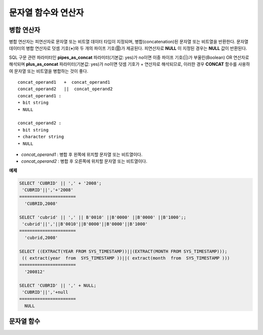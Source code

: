 ********************
문자열 함수와 연산자
********************

병합 연산자
===========

병합 연산자는 피연산자로 문자열 또는 비트열 데이터 타입이 지정되며, 병합(concatenation)된 문자열 또는 비트열을 반환한다. 문자열 데이터의 병합 연산자로 덧셈 기호(**+**)와 두 개의 파이프 기호(**||**)가 제공된다. 피연산자로 **NULL** 이 지정된 경우는 **NULL** 값이 반환된다.

SQL 구문 관련 파라미터인 **pipes_as_concat** 파라미터(기본값: yes)가 no이면 이중 파이프 기호(||)가 부울린(Boolean) OR 연산자로 해석되며 **plus_as_concat** 파라미터(기본값: yes)가 no이면 덧셈 기호가 + 연산자로 해석되므로, 이러한 경우 **CONCAT** 함수를 사용하여 문자열 또는 비트열을 병합하는 것이 좋다. ::

    concat_operand1   +  concat_operand1
    concat_operand2   ||  concat_operand2
    concat_operand1 :
    • bit string
    • NULL
     
    concat_operand2 :
    • bit string
    • character string
    • NULL

*   *concat_operand1* : 병합 후 왼쪽에 위치할 문자열 또는 비트열이다.
*   *concat_operand2* : 병합 후 오른쪽에 위치할 문자열 또는 비트열이다.

**예제**

.. code-block:: sql

    SELECT 'CUBRID' || ',' + '2008';
     'CUBRID'||','+'2008'
    ======================
      'CUBRID,2008'
     
    SELECT 'cubrid' || ',' || B'0010' ||B'0000' ||B'0000' ||B'1000';;
     'cubrid'||','||B'0010'||B'0000'||B'0000'||B'1000'
    ======================
      'cubrid,2008'
     
    SELECT ((EXTRACT(YEAR FROM SYS_TIMESTAMP))||(EXTRACT(MONTH FROM SYS_TIMESTAMP)));
     (( extract(year  from  SYS_TIMESTAMP ))||( extract(month  from  SYS_TIMESTAMP )))
    ======================
      '200812'
     
    SELECT 'CUBRID' || ',' + NULL;
     'CUBRID'||','+null
    ======================
      NULL

문자열 함수
===========  

.. function:: ASCII (str)

    **ASCII** 함수는 인자로 지정된 문자열의 가장 좌측 문자에 대한 ASCII 코드 값을 숫자로 반환한다. 입력 문자열이 **NULL** 이면 **NULL** 을 반환한다. **ASCII** 함수는 1바이트 문자에 대해 동작한다. 숫자가 입력되면 문자열로 변환한 후 가장 왼쪽 문자의 ASCII 코드 값을 반환한다.

    :param str: 입력 문자열
    :rtype: STRING

    .. code-block:: sql

        SELECT ASCII('5');
        53
        SELECT ASCII('ab');
        97
    
.. function:: BIN (n)

    **BIN** 함수는 **BIGINT** 타입의 숫자를 이진 문자열로 표현한다. 입력 인자가 **NULL** 이면 **NULL** 을 반환한다.

    :param n: **BIGINT** 타입의 숫자
    :rtype: STRING

    .. code-block:: sql
   
        SELECT BIN(12);
        '1100'

.. function:: BIT_LENGTH (string)

    **BIT_LENGTH** 함수는 문자열 또는 비트열의 길이(bit)를 정수값으로 반환한다. 단, 문자열의 경우 데이터 입력 환경의 문자셋(character set)에 따라 한 문자가 차지하는 바이트 수가 다르므로, **BIT_LENGTH** 함수의 리턴 값 역시 문자셋에 따라 다를 수 있다(예: UTF-8 한글: 한 글자에 3*8비트). CUBRID가 지원하는 문자셋에 관한 상세한 설명은 :ref:`char-data-type` 을 참고한다.

    :param string: 비트 단위로 길이를 구할 문자열 또는 비트열을 지정한다. **NULL** 이 지정된 경우는 **NULL** 값이 반환된다. 
    :rtype: INT

    .. code-block:: sql
    
        SELECT BIT_LENGTH('');
           bit_length('')
        =================
                        0
         
        SELECT BIT_LENGTH('CUBRID');
           bit_length('CUBRID')
        =======================
                             48
         
        -- UTF-8 Korean character
        SELECT BIT_LENGTH('큐브리드');
             bit_length('큐브리드')
        =========================
                               96
         
        SELECT BIT_LENGTH(B'010101010');
           bit_length(B'010101010')
        ===========================
                                  9
         
        CREATE TABLE bit_length_tbl (char_1 CHAR, char_2 CHAR(5), varchar_1 VARCHAR, bit_var_1 BIT VARYING);
        INSERT INTO bit_length_tbl VALUES('', '', '', B''); --Length of empty string
        INSERT INTO bit_length_tbl VALUES('a', 'a', 'a', B'010101010'); --English character
        INSERT INTO bit_length_tbl VALUES(NULL, '큐', '큐', B'010101010'); --UTF-8 Korean character and NULL
        INSERT INTO bit_length_tbl VALUES(' ', ' 큐', ' 큐', B'010101010'); --UTF-8 Korean character and space
         
        SELECT BIT_LENGTH(char_1), BIT_LENGTH(char_2), BIT_LENGTH(varchar_1), BIT_LENGTH(bit_var_1) FROM bit_length_tbl;
         
        bit_length(char_1)  bit_length(char_2)      bit_length(varchar_1)   bit_length(bit_var_1)
        ================================================================================
        8                   40                       0                       0
        8                   40                       8                       9
        NULL                56                      24                       9
        8                   40                      32                       9

.. function:: CHAR_LENGTH (string)
.. function:: CHARACTER_LENGTH (string)
.. function:: LENGTHB (string)
.. function:: LENGTH (string)

    문자의 개수를 정수 값으로 반환한다. CUBRID가 지원하는 문자셋에 관한 상세한 설명은 :doc:`/admin/i18n` 을 참고한다.
    **CHAR_LENGTH**, **CHARACTER_LENGTH**, **LENGTHB**, **LENGTH** 함수는 동일하다.

    :param string: 문자 개수 단위로 길이를 구할 문자열을 지정한다. **NULL** 이 지정된 경우는 **NULL** 값이 반환된다.
    :rtype: INT


    .. note::

        * CUBRID 9.0 미만 버전에서 멀티바이트 문자열의 경우 문자열의 바이트 수를 반환한다. 즉, 문자셋에 따라 문자 한 개당 길이가 2바이트 또는 3바이트로 계산된다.
        * 문자열 내에 포함된 공백 문자(space)의 길이는 1바이트이다.
        * 공백 문자를 표현하기 위한 빈 따옴표('')의 길이는 0이다. 단, **CHAR** (*n*) 타입에서는 공백 문자의 길이가 *n* 이고, *n* 이 생략되는 경우 1로 처리되므로 주의한다.

    .. code-block:: sql
    
        --character set is UTF-8 for Korean characters
        SELECT LENGTH('');
        char length('')
        ==================
                         0
         
        SELECT LENGTH('CUBRID');
        char length('CUBRID')
        ==================
                         6
         
        SELECT LENGTH('큐브리드');
        char length('큐브리드')
        ==================
                         4
         
        CREATE TABLE length_tbl (char_1 CHAR, char_2 CHAR(5), varchar_1 VARCHAR, varchar_2 VARCHAR);
        INSERT INTO length_tbl VALUES('', '', '', ''); --Length of empty string
        INSERT INTO length_tbl VALUES('a', 'a', 'a', 'a'); --English character
        INSERT INTO length_tbl VALUES(NULL, '큐', '큐', '큐'); --Korean character and NULL
        INSERT INTO length_tbl VALUES(' ', ' 큐', ' 큐', ' 큐'); --Korean character and space
         
        SELECT LENGTH(char_1), LENGTH(char_2), LENGTH(varchar_1), LENGTH(varchar_2) FROM length_tbl;
         
        char_length(char_1) char_length(char_2) char_length(varchar_1) char_length(varchar_2)
        ================================================================================
         
        1                     5                        0             0
        1                     5                        1             1
        NULL                  5                        1             1
        1                     5                        2             2

.. function:: CHR (number_operand [USING charset_name])

    **CHR** 함수는 인자로 지정된 연산식의 리턴 값에 대응하는 문자를 반환하는 함수이다. 문자 코드 범위를 초과하면 '0'을 반환한다.

    :param number_operand: 수치값을 반환하는 임의의 연산식을 지정한다. 
    :param charset_name: 문자셋 이름. 지원하는 문자셋은 utf8과 iso88591이다.
    :rtype: STRING

    .. code-block:: sql

        SELECT CHR(68) || CHR(68-2);
           chr(68)|| chr(68-2)
        ======================
          'DB'
                
        SELECT CHR(14909886 USING utf8); 
        // Below query's result is the same as above.
        SET NAMES utf8; 
        SELECT CHR(14909886); 
           chr(14909886 using utf8) 
        ====================== 
          'ま' 

.. function:: CONCAT (string1, string2 [,string3 [, ... [, stringN]...]])

    **CONCAT** 함수는 두 개 이상의 인자가 지정되며, 모든 인자 값을 연결한 문자열을 결과로 반환한다. 지정 가능한 인자의 개수는 제한이 없으며, 문자열 타입이 아닌 인자가 지정되는 경우 자동으로 타입 변환이 수행된다. 인자 중에 **NULL** 이 포함되면 결과로 **NULL** 을 반환한다.

    인자로 지정된 문자열 사이에 구분자(separator)를 삽입하여 연결하려면, :func:`CONCAT_WS` 함수를 사용한다.

    :param strings: 연결할 문자열들
    :rtype: STRING

    .. code-block:: sql

        SELECT CONCAT('CUBRID', '2008' , 'R3.0');
           concat('CUBRID', '2008', 'R3.0')
        ======================
        'CUBRID2008R3.0'
         
        --it returns null when null is specified for one of parameters
        SELECT CONCAT('CUBRID', '2008' , 'R3.0', NULL);
           concat('CUBRID', '2008', 'R3.0', null)
        ======================
          NULL
         
         
        --it converts number types and then returns concatenated strings
        SELECT CONCAT(2008, 3.0);
           concat(2008, 3.0)
        ======================
          '20083.0'
          
.. function:: CONCAT_WS (string1, string2 [,string3 [, ... [, stringN]...]])

    **CONCAT_WS** 함수는 두 개 이상의 인자가 지정되며, 첫 번째 인자 값을 구분자로 이용하여 나머지 인자 값을 연결한 문자열을 결과로 반환한다. 지정 가능한 인자의 개수에는 제한이 없으며, 문자열 타입이 아닌 인자가 지정되는 경우 자동으로 타입 변환이 수행된다. 만약, 구분자로 **NULL** 이 지정되면 **NULL** 을 반환하고, 구분자 다음에 위치하는 나머지 인자에 **NULL** 이 지정되면 이를 무시하고 문자열을 반환한다.

    :param strings: 연결할 문자열들
    :rtype: STRING

    .. code-block:: sql

        SELECT CONCAT_WS(' ', 'CUBRID', '2008' , 'R3.0');
        concat_ws(' ', 'CUBRID', '2008', 'R3.0')
        ======================
          'CUBRID 2008 R3.0'
         
        --it returns strings even if null is specified for one of parameters
        SELECT CONCAT_WS(' ', 'CUBRID', '2008', NULL, 'R3.0');
        concat_ws(' ', 'CUBRID', '2008', null, 'R3.0')
        ======================
          'CUBRID 2008 R3.0'
         
        --it converts number types and then returns concatenated strings with separator
        SELECT CONCAT_WS(' ',2008, 3.0);
        concat_ws(' ', 2008, 3.0)
        ======================
          '2008 3.0'

.. function:: ELT (N, string1, string2, ... )

    **ELT** 함수는 *N* 이 1이면 *string1* 을 반환하고, *N* 이 2이면 *string2* 를 반환한다. 리턴 값은 **VARCHAR** 타입이다. 조건식은 필요에 따라 늘릴 수 있다.

    문자열의 최대 바이트 길이는 33,554,432이며 이를 초과하면 **NULL** 을 반환한다.
    
    *N* 이 0 또는 음수이면 빈 문자열을 반환한다. *N* 이 입력 문자열의 개수보다 크면 범위를 벗어나므로 **NULL** 을 반환한다. *N* 이 정수로 변환할 수 없는 타입이면 에러를 반환한다.

    :param N: 
    :param strings: 
    :rtype: STRING

    .. code-block:: sql

        SELECT ELT(3,'string1','string2','string3');
          elt(3, 'string1', 'string2', 'string3')
        ======================
          'string3'
         
        SELECT ELT('3','1/1/1','23:00:00','2001-03-04');
          elt('3', '1/1/1', '23:00:00', '2001-03-04')
        ======================
          '2001-03-04'
         
        SELECT ELT(-1, 'string1','string2','string3');
          elt(-1, 'string1','string2','string3')
        ======================
          NULL
         
        SELECT ELT(4,'string1','string2','string3');
          elt(4, 'string1', 'string2', 'string3')
        ======================
          NULL
         
        SELECT ELT(3.2,'string1','string2','string3');
          elt(3.2, 'string1', 'string2', 'string3')
        ======================
          'string3'
         
        SELECT ELT('a','string1','string2','string3');
         
        ERROR: Cannot coerce value of domain "character" to domain "bigint".

.. function:: FIELD ( search_string, string1 [,string2 [, ... [, stringN]...]])

    **FIELD** 함수는 *string1* , *string2* 등의 인자 중 *search_string* 과 동일한 인자의 위치 인덱스 값(포지션)을 반환한다. *search_string* 과 동일한 인자가 없으면 0을 반환한다. *search_string* 이 **NULL** 이면 다른 인자와 비교 연산을 수행할 수 없으므로 0을 반환한다.

    **FIELD** 함수에서 지정된 모든 인자가 문자열 타입이면 문자열 비교 연산을 수행하고, 모두 수치 타입이면 수치 비교 연산을 수행한다. 어느 한 인자의 타입이 나머지와 다른 경우, 모든 인자를 첫 번째 인자의 타입으로 변환하여 비교 연산을 수행한다. 각 인자와의 비교 연산 도중 타입 변환에 실패하면 비교 연산의 결과를 **FALSE** 로 간주하고, 나머지 연산을 계속 진행한다.

    :param strings: 
    :rtype: INT

    .. code-block:: sql

        SELECT FIELD('abc', 'a', 'ab', 'abc', 'abcd', 'abcde');
           field('abc', 'a', 'ab', 'abc', 'abcd', 'abcde')
        ==================================================
                                                         3
         
        --it returns 0 when no same string is found in the list
        SELECT FIELD('abc', 'a', 'ab', NULL);
           field('abc', 'a', 'ab', null)
        ================================
                                       0
         
        --it returns 0 when null is specified in the first parameter
        SELECT FIELD(NULL, 'a', 'ab', NULL);
           field(null, 'a', 'ab', null)
        ===============================
                                      0
         
        SELECT FIELD('123', 1, 12, 123.0, 1234, 12345);
           field('123', 1, 12, 123.0, 1234, 12345)
        ==========================================
                                                 0
         
        SELECT FIELD(123, 1, 12, '123.0', 1234, 12345);
           field(123, 1, 12, '123.0', 1234, 12345)
        ==============================================
                                                     3

.. function:: FIND_IN_SET (str, strlist)

    **FIND_IN_SET** 함수는 여러 개의 문자열을 쉼표(,)로 연결하여 구성한 문자열 리스트 *strlist* 에서 특정 문자열 *str* 이 존재하면 *str* 의 위치를 반환한다. *strlist* 에 *str* 이 존재하지 않거나 *strlist* 가 빈 문자열이면 0을 반환한다. 둘 중 하나의 인자가 **NULL** 이면 **NULL** 을 반환한다. *str* 이 쉼표를 포함하면 제대로 동작하지 않는다.

    :param str: 검색 대상 문자열
    :param strlist: 쉼표로 구분한 문자열의 집합
    :rtype: INT

    .. code-block:: sql
    
        SELECT FIND_IN_SET('b','a,b,c,d');
        2

.. function:: INSERT ( str, pos, len, string )

    **INSERT** 함수는 입력 문자열의 특정 위치부터 정해진 길이만큼 부분 문자열을 삽입한다. 리턴 값은 **VARCHAR** 타입이다. 문자열의 최대 길이는 33,554,432이며 이를 초과하면 **NULL** 을 반환한다.

    :param str: 입력 문자열
    :param pos: *str* 의 위치. 1부터 시작한다. *pos* 가 1보다 작거나 *string* 의 길이+1보다 크면, *string* 을 삽입하지 않고 *str* 을 리턴한다.
    :param len: *str* 의 *pos* 에 삽입할 *string* 의 길이. *len* 이 부분 문자열의 길이를 초과하면, *str* 의 *pos* 에서 *string* 만큼 삽입한다. *len* 이 음수이면 *str* 이 문자열의 끝이된다.
    :param string: *str* 에 삽입할 부분 문자열
    :rtype: STRING
    
    .. code-block:: sql

        SELECT INSERT('cubrid',2,2,'dbsql');
          insert('cubrid', 2, 2, 'dbsql')
        ======================
          'cdbsqlrid'
         
        SELECT INSERT('cubrid',0,3,'db');
          insert('cubrid', 0, 3, 'db')
        ======================
          'cubrid'
         
        SELECT INSERT('cubrid',-3,3,'db');
          insert('cubrid', -3, 3, 'db')
        ======================
          'cubrid'
         
        SELECT INSERT('cubrid',3,100,'db');
          insert('cubrid', 3, 100, 'db')
        ======================
          'cudb'
         
        SELECT INSERT('cubrid',7,100,'db');
          insert('cubrid', 7, 100, 'db')
        ======================
          'cubriddb'
         
        SELECT INSERT('cubrid',3,-1,'db');
          insert('cubrid', 3, -1, 'db')
        ======================
          'cudb'

.. function:: INSTR ( string , substring [, position] )

    **INSTR** 함수는 **POSITION** 함수와 유사하게 문자열 *string* 내에서 문자열 *substring* 의 위치를 반환한다. 단, **INSTR** 함수는 *substring* 의 검색을 시작할 위치를 지정할 수 있으므로 중복된 *substring* 을 검색할 수 있다.

    :param string: 입력 문자열을 지정한다.
    :param substring: 위치를 반환할 문자열을 지정한다.
    :param position: 선택 사항으로 탐색을 시작할 *string* 의 위치를 나타내며, 문자 개수 단위로 지정된다. 이 인자가 생략되면 기본값인 **1** 이 적용된다. *string* 의 첫 번째 위치는 1로 지정된다. 값이 음수이면 *string* 의 끝에서부터 지정된 값만큼 떨어진 위치에서 역방향으로 *string* 을 탐색한다.
    :rtype: INT
    
    .. note::
    
        CUBRID 9.0 미만 버전에서는 문자 단위가 아닌 바이트 단위로 위치를 반환한다는 점을 주의한다. CUBRID 9.0 미만 버전에서 멀티바이트 문자셋이면 한 문자를 표현하는 바이트 수가 다르므로 반환되는 결과 값이 다를 수 있다.

    .. code-block:: sql

        --character set is UTF-8 for Korean characters
        --it returns position of the first 'b'
        SELECT INSTR ('12345abcdeabcde','b');
           instr('12345abcdeabcde', 'b', 1)
        ===================================
                                          7
         
        -- it returns position of the first '나' on UTF-8 Korean charset
        SELECT INSTR ('12345가나다라마가나다라마', '나' );
           instr('12345가나다라마가나다라마', '나', 1)
        =================================
                                        7
         
        -- it returns position of the second '나' on UTF-8 Korean charset
        SELECT INSTR ('12345가나다라마가나다라마', '나', 11 );
           instr('12345가나다라마가나다라마', '나', 11)
        =================================
                                       12
         
        --it returns position of the 'b' searching from the 8th position
        SELECT INSTR ('12345abcdeabcde','b', 8);
           instr('12345abcdeabcde', 'b', 8)
        ===================================
                                         12
         
        --it returns position of the 'b' searching backwardly from the end
        SELECT INSTR ('12345abcdeabcde','b', -1);
           instr('12345abcdeabcde', 'b', -1)
        ====================================
                                          12
         
        --it returns position of the 'b' searching backwardly from a specified position
        SELECT INSTR ('12345abcdeabcde','b', -8);
           instr('12345abcdeabcde', 'b', -8)
        ====================================
                                           7

.. function:: LCASE (string)
.. function:: LOWER (string)

    **LCASE** 함수와 **LOWER** 함수는 동일하며, 문자열에 포함된 대문자를 소문자로 변환한다. 단, CUBRID가 지원하지 않는 문자셋에서는 정상 동작하지 않을 수 있으므로 주의한다. CUBRID가 지원하는 문자셋에 관한 상세한 설명은 :ref:`char-data-type` 을 참고한다.

    :param string: 소문자로 변환할 문자열을 지정한다. 값이 **NULL** 이면 결과는 **NULL** 이 반환된다.
    :rtype: STRING

    .. code-block:: sql

        SELECT LOWER('');
          lower('')
        ======================
          ''
         
        SELECT LOWER(NULL);
          lower(null)
        ======================
          NULL
         
        SELECT LOWER('Cubrid');
          lower('Cubrid')
        ======================
          'cubrid'
  
.. function:: LEFT ( string , length )

    **LEFT** 함수는 *string* 의 가장 왼쪽에서부터 *length* 개의 문자를 반환한다. 어느 하나의 인자가 **NULL** 인 경우 **NULL** 이 반환되고, *string* 길이보다 큰 값이나 음수가 *length* 로 지정되면 문자열 전체를 반환한다. 문자열의 가장 오른쪽에서부터 *length* 길이의 문자열을 추출하려면 :func:`RIGHT` 를 사용한다.

    :param string: 
    :param length: 
    :rtype: STRING

    .. code-block:: sql

        SELECT LEFT('CUBRID', 3);
         left('CUBRID', 3)
        ======================
          'CUB'
         
        SELECT LEFT('CUBRID', 10);
          left('CUBRID', 10)
        ======================
          'CUBRID'
  
.. function:: LOCATE ( substring, string [, position] )

    **LOCATE** 함수는 문자열 *string* 내에서 문자열 *substring* 의 위치 인덱스 값을 반환한다. 세 번째 인자 *position* 은 생략할 수 있으며, 이 인자가 지정되면 해당 위치에서부터 *substring* 을 검색하여 처음 검색한 위치 인덱스 값을 반환한다. *substring* 이 *string* 내에서 검색되지 않으면 0을 반환한다. **LOCATE** 함수는 :func:`POSITION` 와 유사하게 동작하지만, 비트열에 대해서는 **LOCATE** 함수를 적용할 수 없다.

    :param substring: 
    :param string: 
    :param position: 
    :rtype: INT
    
    .. code-block:: sql

        --it returns 1 when substring is empty space
        SELECT LOCATE ('', '12345abcdeabcde');
         locate('', '12345abcdeabcde')
        ===============================
                                      1
         
        --it returns position of the first 'abc'
        SELECT LOCATE ('abc', '12345abcdeabcde');
         locate('abc', '12345abcdeabcde')
        ================================
                                       6
         
        --it returns position of the second 'abc'
        SELECT LOCATE ('abc', '12345abcdeabcde', 8);
         locate('abc', '12345abcdeabcde', 8)
        ======================================
                                            11
         
        --it returns 0 when no substring found in the string
        SELECT LOCATE ('ABC', '12345abcdeabcde');
         locate('ABC', '12345abcdeabcde')
        =================================
                                        0

.. function:: LPAD ( char1, n, [, char2 ] )

    **LPAD** 함수는 문자열이 일정 길이가 될 때까지 왼쪽에 특정 문자를 덧붙인다.

    :param char1: 덧붙이는 대상 문자열을 지정한다. *char1* 의 길이보다 작은 *n* 이 지정되면, 패딩을 수행하지 않고 *char1* 을 길이 *n* 으로 잘라내어 반환한다. 값이 **NULL** 이면 결과는 **NULL** 이 반환된다.
    :param n: *char1* 의 전체 문자 개수를 지정한다. 값이 **NULL** 이면 결과는 **NULL** 이 반환된다.
    :param char2:  *char1* 의 길이가 *n* 이 될 때까지 왼쪽에 덧붙일 문자열을 지정한다. 이를 지정하지 않으면 공백 문자(' ')가 *char2* 의 기본값으로 사용된다. 값이 **NULL** 이면 결과는 **NULL** 이 반환된다.
    :rtype: STRING
    
    .. note::
    
        CUBRID 9.0 미만 버전에서 멀티바이트 문자셋이면 한 문자를 2바이트 또는 3바이트로 처리하는데, n 값에 의해 한 문자를 표현하는 첫 번째 바이트까지 char1을 잘라내는 경우, 마지막 문자를 정상적으로 표현할 수 없으므로 마지막 바이트를 제거하고 왼쪽에 공백 문자 하나(1바이트)를 덧붙인다. 값이 **NULL** 이면 결과는 **NULL** 이 반환된다.

    .. code-block:: sql

        --character set is UTF-8 for Korean characters
         
        --it returns only 3 characters if not enough length is specified
        SELECT LPAD ('CUBRID', 3, '?');
          lpad('CUBRID', 3, '?')
        ======================
          'CUB'
         
        SELECT LPAD ('큐브리드', 3, '?');
         lpad('큐브리드', 3, '?')
        ======================
          '큐브리'
         
        --padding spaces on the left till char_length is 10
        SELECT LPAD ('CUBRID', 10);
         lpad('CUBRID', 10)
        ======================
          '    CUBRID'
         
        --padding specific characters on the left till char_length is 10
        SELECT LPAD ('CUBRID', 10, '?');
         lpad('CUBRID', 10, '?')
        ======================
          '????CUBRID'
         
        --padding specific characters on the left till char_length is 10
        SELECT LPAD ('큐브리드', 10, '?');
         lpad('큐브리드', 10, '?')
        ======================
          '??????큐브리드'
         
        --padding 4 characters on the left
        SELECT LPAD ('큐브리드', LENGTH('큐브리드')+4, '?');
         lpad('큐브리드',  char_length('큐브리드')+4, '?')
        ======================
          '????큐브리드'

.. function:: LTRIM ( string [, trim_string])

    **LTRIM** 함수는 문자열의 왼쪽(앞 부분)에 위치한 특정 문자를 제거한다.

    :param string: 트리밍할 문자열 또는 문자열 타입의 칼럼을 입력하며, 이 값이 **NULL** 이면 결과는 **NULL** 이 반환된다.
    :param trim_string: *string* 의 왼쪽에서 제거하고자 하는 특정 문자열을 지정할 수 있으며, 이를 지정하지 않으면 공백 문자(' ')가 자동으로 지정되어 대상 문자열의 왼쪽에 위치한 공백이 제거된다.
    :rtype: STRING

    .. code-block:: sql

        --trimming spaces on the left
        SELECT LTRIM ('     Olympic     ');
          ltrim('     Olympic     ')
        ======================
          'Olympic     '
         
        --If NULL is specified, it returns NULL
        SELECT LTRIM ('iiiiiOlympiciiiii', NULL);
          ltrim('iiiiiOlympiciiiii', null)
        ======================
          NULL
         
        -- trimming specific strings on the left
        SELECT LTRIM ('iiiiiOlympiciiiii', 'i');
          ltrim('iiiiiOlympiciiiii', 'i')
        ======================
          'Olympiciiiii'
  
.. function:: MID ( string, position, substring_length )

    **MID** 함수는 문자열 *string* 내의 *position* 위치로부터 *substring_length* 길이의 문자열을 추출하여 반환한다. 만약, *position* 값으로 음수가 지정되면, 문자열의 끝에서부터 역방향으로 위치를 산정한다. *substring_length* 는 생략할 수 없으며, 음수가 지정되는 경우 이를 0으로 간주하여 공백 문자열을 반환한다.

    **MID** 함수는 :func:`SUBSTR` 와 유사하게 동작하나, 비트열에 대해서는 적용할 수 없고, *substring_length* 인자를 생략할 수 없으며, *substring_length* 에 음수가 지정되면 공백 문자열을 반환한다는 차이점이 있다.

    :param string: 입력 문자열을 지정한다. 입력 값이 **NULL** 이면 결과로 **NULL** 이 반환된다.
    :param position: 문자열을 추출할 시작 위치를 지정한다. 첫 번째 문자의 위치는 1이며, 0으로 지정되더라도 1로 간주된다. 입력 값이 **NULL** 이면 결과로 **NULL** 이 반환된다.
    :param substring_length: 추출할 문자열의 길이를 지정한다. 0 또는 음수가 지정되는 경우 공백 문자열이 반환되고, 입력 값이 **NULL** 이면 결과로 **NULL** 이 반환된다.
    :rtype: STRING

    .. code-block:: sql
    
        CREATE TABLE mid_tbl(a VARCHAR);
        INSERT INTO mid_tbl VALUES('12345abcdeabcde');
         
        --it returns empty string when substring_length is 0
        SELECT MID(a, 6, 0), SUBSTR(a, 6, 0), SUBSTRING(a, 6, 0) FROM mid_tbl;
          mid(a, 6, 0)          substr(a, 6, 0)       substring(a from 6 for 0)
        ==================================================================
          ''                    ''                    ''
         
        --it returns 4-length substrings counting from the 6th position
        SELECT MID(a, 6, 4), SUBSTR(a, 6, 4), SUBSTRING(a, 6, 4) FROM mid_tbl;
          mid(a, 6, 4)          substr(a, 6, 4)       substring(a from 6 for 4)
        ==================================================================
          'abcd'                'abcd'                'abcd'
         
        --it returns a empty string when substring_length < 0
        SELECT MID(a, 6, -4), SUBSTR(a, 6, -4), SUBSTRING(a, 6, -4) FROM mid_tbl;
          mid(a, 6, -4)         substr(a, 6, -4)      substring(a from 6 for -4)
        ==================================================================
          ''                    NULL                  'abcdeabcde'
         
        --it returns 4-length substrings at 6th position counting backward from the end
        SELECT MID(a, -6, 4), SUBSTR(a, -6, 4), SUBSTRING(a, -6, 4) FROM mid_tbl;
          mid(a, -6, 4)         substr(a, -6, 4)      substring(a from -6 for 4)
        ==================================================================
          'eabc'                'eabc'                '1234'

.. function:: OCTET_LENGTH ( string )

    **OCTET_LENGTH** 함수는 문자열 또는 비트열의 바이트(byte) 길이를 정수로 반환한다. 따라서, 비트열의 길이가 8비트인 경우에는 1(byte)을 반환하지만, 9비트인 경우에는 2(byte)를 반환한다.

    :param string: 바이트 단위로 길이를 구할 문자열 또는 비트열을 지정한다. **NULL** 이 지정된 경우는 **NULL** 값이 반환된다.
    :rtype: INT

    .. code-block:: sql

        --character set is UTF-8 for Korean characters
         
        SELECT OCTET_LENGTH('');
         octet_length('')
        ==================
                         0
         
        SELECT OCTET_LENGTH('CUBRID');
         octet_length('CUBRID')
        ==================
                         6
         
        SELECT OCTET_LENGTH('큐브리드');
         octet_length('큐브리드')
        ==================
                         12
         
        SELECT OCTET_LENGTH(B'010101010');
         octet_length(B'010101010')
        ==================
                         2
         
        CREATE TABLE octet_length_tbl (char_1 CHAR, char_2 CHAR(5), varchar_1 VARCHAR, bit_var_1 BIT VARYING);
        INSERT INTO octet_length_tbl VALUES('', '', '', B''); --Length of empty string
        INSERT INTO octet_length_tbl VALUES('a', 'a', 'a', B'010101010'); --English character
        INSERT INTO octet_length_tbl VALUES(NULL, '큐', '큐', B'010101010'); --Korean character and NULL
        INSERT INTO octet_length_tbl VALUES(' ', ' 큐', ' 큐', B'010101010'); --Korean character and space
         
        SELECT OCTET_LENGTH(char_1), OCTET_LENGTH(char_2), OCTET_LENGTH(varchar_1), OCTET_LENGTH(bit_var_1) FROM octet_length_tbl;
        octet_length(char_1) octet_length(char_2) octet_length(varchar_1) octet_length(bit_var_1)
        ================================================================================
        1                      5                         0                       0
        1                      5                         1                       2
        NULL                   7                         3                       2
        1                      7                         4                       2

.. function:: POSITION ( substring IN string )

    **POSITION** 함수는 문자열 *string* 내에서 문자열 *substring* 의 위치를 반환한다.

    이 함수의 인자로 문자열 또는 비트열을 반환하는 임의의 연산식을 지정할 수 있으며, 리턴 값은 0 이상의 정수이다. 문자열에 대해서는 문자 개수 단위로 위치 값을 반환하고, 비트열에 대해서는 비트 단위로 위치 값을 반환한다.

    **POSITION** 함수는 가끔 다른 함수와 연결되어서 사용된다. 예를 들어, 특정 문자열에서 일부 문자열을 추출하고 싶은 경우에 **POSITION** 함수의 결과를 **SUBSTRING** 함수의 입력으로 사용할 수 있다.

    .. note::
    
        CUBRID 9.0 미만 버전에서는 문자 단위가 아닌 바이트 단위로 위치를 반환한다는 점을 주의한다. 멀티바이트 문자셋에서는 한 문자를 표현하는 바이트 수가 다르므로 반환되는 결과 값이 다를 수 있다.

    :param substring: 위치를 반환할 문자열을 지정한다. 값이 공백 문자열이면 1이 반환된다. **NULL** 이면 **NULL** 이 반환된다.
    :rtype: INT

    .. code-block:: sql

        --character set is UTF-8 for Korean characters
         
        --it returns 1 when substring is empty space
        SELECT POSITION ('' IN '12345abcdeabcde');
          position('' in '12345abcdeabcde')
        ===============================
                                      1
         
        --it returns position of the first 'b'
        SELECT POSITION ('b' IN '12345abcdeabcde');
          position('b' in '12345abcdeabcde')
        ================================
                                       7
         
        -- it returns position of the first '나'
        SELECT POSITION ('나' IN '12345가나다라마가나다라마');
          position('나' in '12345가나다라마가나다라마')
        =================================
                                        7
         
        --it returns 0 when no substring found in the string
        SELECT POSITION ('f' IN '12345abcdeabcde');
          position('f' in '12345abcdeabcde')
        =================================
                                        0
         
        SELECT POSITION (B'1' IN B'000011110000');
          position(B'1' in B'000011110000')
        =================================
                                        5

.. function:: REPEAT( string, count )

    **REPEAT** 함수는 입력 문자열에 대해 반복 횟수만큼의 문자열을 반환한다. 리턴 값은 **VARCHAR** 타입이다. 문자열의 최대 길이는 33,554,432이며, 이를 초과하면 **NULL** 을 반환한다. 입력 인자 중 하나가 **NULL** 이면 **NULL** 을 반환한다.

    :param substring: 문자열
    :param count: 반복 횟수. 0 또는 음수를 입력하면 빈 문자열을 반환하고, 숫자가 아닌 다른 데이터 타입을 입력하면 에러를 반환한다.
    :rtype: STRING

    .. code-block:: sql
    
        SELECT REPEAT('cubrid',3);
           repeat('cubrid', 3)
        ======================
          'cubridcubridcubrid'
         
        SELECT REPEAT('cubrid',32000000);
           repeat('cubrid', 32000000)
        ======================
          NULL
         
        SELECT REPEAT('cubrid',-1);
           repeat('cubrid', -1)
        ======================
          ''
         
        SELECT REPEAT('cubrid','a');
        ERROR: Cannot coerce value of domain "character" to domain "integer".

.. function:: REPLACE ( string, search_string [, replacement_string ] )

    **REPLACE** 함수는 주어진 문자열 *string* 내에서 문자열 *search_string* 을 검색하여 이를 문자열 *replacement_string* 으로 대체한다. 이때, 대체할 문자열 *replacement_string* 이 생략되면 *string* 내에서 검색된 *search_string* 이 모두 제거된다. 만약, 인자에 **NULL** 이 지정되면, **NULL** 이 반환된다.

    :param string: 원본 문자열을 지정한다. 값이 **NULL** 이면 결과로 **NULL** 이 반환된다.
    :param search_string: 검색할 문자열을 지정한다. 값이 **NULL** 이면 결과로 **NULL** 이 반환된다.
    :param search_string: *search_string* 을 대체할 문자열을 지정한다. 값이 생략되면 *string* 에서 *search_string* 을 제거하여 반환한다. 값이 **NULL** 이면 결과로 **NULL** 이 반환된다.
    :rtype: STRING

    .. code-block:: sql
    
        --it returns NULL when an argument is specified with NULL value
        SELECT REPLACE('12345abcdeabcde','abcde',NULL);
        replace('12345abcdeabcde', 'abcde', null)
        ======================
          NULL
         
        --not only the first substring but all substrings into 'ABCDE' are replaced
        SELECT REPLACE('12345abcdeabcde','abcde','ABCDE');
        replace('12345abcdeabcde', 'abcde', 'ABCDE')
        ======================
          '12345ABCDEABCDE'
         
        --it removes all of substrings when replace_string is omitted
        SELECT REPLACE('12345abcdeabcde','abcde');
        replace('12345abcdeabcde', 'abcde')
        ======================
          '12345'

.. function:: REVERSE( string )

    **REVERSE** 함수는 문자열 *string* 을 역순으로 변환한 후 반환한다. 
    
    :param string: 입력 문자열을 지정한다. 입력 값이 공백 문자열이면 공백 문자열을 반환하고, **NULL** 이면 **NULL** 을 반환한다.
    :rtype: STRING

    .. code-block:: sql
    
        SELECT REVERSE('CUBRID');
         reverse('CUBRID')
        ======================
          'DIRBUC'

.. function:: RIGHT ( string , length )

    **RIGHT** 함수는 *string* 의 가장 오른쪽에서부터 *length* 개의 문자를 반환한다. 어느 하나의 인자가 **NULL** 인 경우 **NULL** 이 반환되고, *string* 길이보다 큰 값이나 음수가 *length* 로 지정되면 문자열 전체를 반환한다. 문자열의 가장 왼쪽에서부터 *length* 길이의 문자열을 추출하려면 :func:`LEFT` 를 사용한다.

    :param string: 
    :param length: 
    :rtype: STRING

    .. code-block:: sql
    
        SELECT RIGHT('CUBRID', 3);
         right('CUBRID', 3)
        ======================
          'RID'
         
        SELECT RIGHT ('CUBRID', 10);
         right('CUBRID', 10)
        ======================
          'CUBRID'

.. function:: RPAD( char1, n, [, char2 ] ) 

    **RPAD** 함수는 문자열이 일정 길이가 될 때까지 오른쪽에 특정 문자를 덧붙인다.

    :param char1: 덧붙이는 대상 문자열을 지정한다. *char1* 의 길이보다 작은 *n* 이 지정되면, 패딩을 수행하지 않고 *char1* 을 길이 *n* 으로 잘라내어 반환한다. 값이 **NULL** 이면 결과는 **NULL** 이 반환된다.
    :param n: *char1* 의 전체 길이를 지정한다. 값이 **NULL** 이면 결과는 **NULL** 이 반환된다.
    :param char2: *char1* 의 길이가 *n* 이 될 때까지 오른쪽에 덧붙일 문자열을 지정한다. 이를 지정하지 않으면 공백 문자(' ')가 *char2* 의 기본값으로 사용된다. 값이 **NULL** 이면 결과는 **NULL** 이 반환된다.
    :rtype: STRING

    .. note::
    
        CUBRID 9.0 미만 버전에서 멀티바이트 문자셋이면 한 문자를 2바이트 또는 3바이트로 처리하는데, n 값에 의해 한 문자를 표현하는 첫 번째 바이트까지 char1을 잘라내는 경우, 마지막 문자를 정상적으로 표현할 수 없으므로 마지막 바이트를 제거하고 오른쪽에 공백 문자 하나(1바이트)를 덧붙인다. 값이 **NULL** 이면 결과는 **NULL** 이 반환된다.

    .. code-block:: sql

        --character set is UTF-8 for Korean characters
         
        --it returns only 3 characters if not enough length is specified
        SELECT RPAD ('CUBRID', 3, '?');
         rpad('CUBRID', 3, '?')
        ======================
          'CUB'
         
        --on multi-byte charset, it returns the first character only with a right-padded space
        SELECT RPAD ('큐브리드', 3, '?');
         rpad('큐브리드', 3, '?')
        ======================
          '큐브리'
         
        --padding spaces on the right till char_length is 10
        SELECT RPAD ('CUBRID', 10);
         rpad('CUBRID', 10)
        ======================
          'CUBRID    '
         
        --padding specific characters on the right till char_length is 10
        SELECT RPAD ('CUBRID', 10, '?');
         rpad('CUBRID', 10, '?')
        ======================
          'CUBRID????'
         
        --padding specific characters on the right till char_length is 10
        SELECT RPAD ('큐브리드', 10, '?');
         rpad('큐브리드', 10, '?')
        ======================
          '큐브리드??????'
         
        --padding 4 characters on the right
        SELECT RPAD ('큐브리드', LENGTH('큐브리드')+4, '?');
         rpad('',  char_length('')+4, '?')
        ======================
          '큐브리드????'

.. function:: RTRIM ( string [, trim_string])

    **RTRIM** 함수는 문자열의 오른쪽(뒷 부분)에 위치한 특정 문자를 제거한다.

    :param string: 트리밍할 문자열 또는 문자열 타입의 칼럼을 입력하며, 이 값이 **NULL** 이면 결과는 **NULL** 이 반환된다.
    :param trim_string: *string* 의 오른쪽에서 제거하고자 하는 특정 문자열을 지정할 수 있으며, 이를 지정하지 않으면 공백 문자(' ')가 자동으로 지정되어 대상 문자열의 오른쪽에 위치한 공백이 제거된다.
    :rtype: STRING

    .. code-block:: sql
    
        SELECT RTRIM ('     Olympic     ');
         rtrim('     Olympic     ')
        ======================
          '     Olympic'
         
        --If NULL is specified, it returns NULL
        SELECT RTRIM ('iiiiiOlympiciiiii', NULL);
         rtrim('iiiiiOlympiciiiii', null)
        ======================
          NULL
         
        -- trimming specific strings on the right
        SELECT RTRIM ('iiiiiOlympiciiiii', 'i');
         rtrim('iiiiiOlympiciiiii', 'i')
        ======================
          'iiiiiOlympic'

.. function:: SPACE (N)

    **SPACE** 함수는 지정한 숫자만큼의 공백 문자열을 반환한다. 리턴 값은 **VARCHAR** 타입이다.

    :param N: 공백 개수. 시스템 파라미터 **string_max_size_bytes** 에 지정된 값보다 클 수 없으며(기본값 1048576), 이를 초과하면 **NULL** 을 반환한다. 최대값은 33,554,432이며 이를 초과하면 **NULL** 을 반환한다. 0 또는 음수를 입력하면 빈 문자열을 반환하고, 숫자로 변환할 수 없는 타입을 입력하면 에러를 반환한다.
    :rtype: STRING

    .. code-block:: sql
    
        SELECT SPACE(8);
           space(8)
        ======================
          '        '
         
        SELECT LENGTH(space(1048576));
           char_length( space(1048576))
        ===============================
                                1048576
         
        SELECT LENGTH(space(1048577));
           char_length( space(1048577))
        ===============================
                                   NULL
         
        -- string_max_size_bytes=33554432
        SELECT LENGTH(space('33554432'));
           char_length( space('33554432'))
        ==================================
                                  33554432
         
        SELECT SPACE('aaa');
         
        ERROR: Cannot coerce value of domain "character" to domain "bigint".

.. function:: STRCMP( string1 , string2 )

    **STRCMP** 함수는 두 개의 문자열 *string1*, *string2* 을 비교하여 동일하면 0을 반환하고, *string1* 이 더 크면 1을 반환하고, *string1* 이 더 작은 경우에는 -1을 반환한다. 어느 하나의 인자가 **NULL** 이면 **NULL** 을 반환한다.

    :param string1: 
    :param string2: 
    :rtype: INT

    .. code-block:: sql

        SELECT STRCMP('abc', 'abc');
         
        =======================
                              0
        SELECT STRCMP ('acc', 'abc');
         
        =======================
                              1
         
        --STRCMP works case-insensitively
        SELECT STRCMP ('ABC','abc');
         
        =======================
                              0

.. function:: SUBSTR ( string, position [, substring_length])

    **SUBSTR** 함수는 문자열 *string* 내의 *position* 위치로부터 *substring_length* 길이의 문자열을 추출하여 반환한다. 만약, *position* 값으로 음수가 지정되면, 문자열의 끝에서부터 역방향으로 위치를 산정한다. 또한, *substring_length* 가 생략되는 경우, 주어진 *position* 위치로부터 마지막까지 문자열을 추출하여 반환한다.

    .. note::
    
        CUBRID 9.0 미만 버전에서는 문자 단위가 아닌 바이트 단위로 시작 위치와 문자열의 길이를 산정한다는 점을 주의한다. 멀티바이트 문자셋에서는 한 문자를 표현하는 바이트 수를 고려하여 인자를 지정해야 한다.

    :param string: 입력 문자열을 지정한다. 입력 값이 **NULL** 이면 결과로 **NULL** 이 반환된다.
    :param position: 문자열을 추출할 시작 위치를 지정한다. 첫 번째 문자의 위치는 1이며, 0으로 지정되더라도 1로 간주된다. string 길이보다 큰 값을 지정하거나 **NULL** 을 지정하면 결과로 **NULL** 이 반환된다.
    :param substring_length: 추출할 문자열의 길이를 지정한다. 이 인자가 생략되면 *position* 위치로부터 마지막까지 문자열을 추출한다. 이 인자의 값으로 **NULL** 이 지정될 수 없으며, 0이 지정되는 경우 공백 문자열이 반환되고, 음수가 지정되는 경우 **NULL** 이 반환된다.
    :rtype: STRING

    .. code-block:: sql

        --character set is UTF-8 for Korean characters
         
        --it returns empty string when substring_length is 0
        SELECT SUBSTR('12345abcdeabcde',6, 0);
         substr('12345abcdeabcde', 6, 0)
        ======================
          ''
         
        --it returns 4-length substrings counting from the position
        SELECT SUBSTR('12345abcdeabcde', 6, 4), SUBSTR('12345abcdeabcde', -6, 4);
         substr('12345abcdeabcde', 6, 4)   substr('12345abcdeabcde', -6, 4)
        ============================================
          'abcd'                'eabc'
         
        --it returns substrings counting from the position to the end
        SELECT SUBSTR('12345abcdeabcde', 6), SUBSTR('12345abcdeabcde', -6);
         substr('12345abcdeabcde', 6)   substr('12345abcdeabcde', -6)
        ============================================
          'abcdeabcde'          'eabcde'
         
        -- it returns 4-length substrings counting from 11th position
        SELECT SUBSTR ('12345가나다라마가나다라마', 11 , 4);
         substr('12345가나다라마가나다라마', 11 , 4)
        ======================
          '가나다라'

.. function:: SUBSTRING ( string, position [, substring_length]), 
.. function:: SUBSTRING ( string FROM position [FOR substring_length] )

    **SUBSTRING** 함수는 **SUBSTR** 함수와 유사하며, 문자열 *string* 내의 *position* 위치로부터 *substring_length* 길이의 문자열을 추출하여 반환한다. *position* 값에 음수가 지정되면, **SUBSTRING** 함수는 문자열의 처음으로 검색 위치를 산정하고, **SUBSTR** 함수는 문자열의 끝에서부터 역방향으로 위치를 산정한다. *substring_length* 값에 음수가 지정되면, **SUBSTRING** 함수는 해당 인자가 생략된 것으로 처리하지만, **SUBSTR** 함수는 **NULL** 을 반환한다.

    :param string: 입력 문자열을 지정한다. 입력 값이 **NULL** 이면 결과로 **NULL** 이 반환된다.
    :param position: 문자열을 추출할 시작 위치를 지정한다. 0이나 음수가 지정되면, 첫 번째 문자의 위치인 1로 간주된다. *string* 길이보다 큰 값을 지정하면 공백 문자열이 반환되고, **NULL** 을 지정하면 **NULL** 이 반환된다.
    :param substring_length: 추출할 문자열의 길이를 지정한다. 이 인자가 생략되면 *position* 위치로부터 마지막까지 문자열을 추출한다. 이 인자의 값으로 **NULL** 이 지정될 수 없으며, 0이 지정되는 경우 공백 문자열이 반환되고, 음수를 지정하면 무시한다.
    :rtype: STRING

    .. code-block:: sql
    
        SELECT SUBSTRING('12345abcdeabcde', -6 ,4), SUBSTR('12345abcdeabcde', -6 ,4);
        ============================================
          '1234'                'eabc'
         
         
        SELECT SUBSTRING('12345abcdeabcde', 16), SUBSTR('12345abcdeabcde', 16);
        ============================================
          ''                    NULL
         
        SELECT SUBSTRING('12345abcdeabcde', 6, -4), SUBSTR('12345abcdeabcde', 6, -4);
        ============================================
          'abcdeabcde'          NULL

.. function:: SUBSTRING_INDEX (string, delim, count)

    **SUBSTRING_INDEX** 함수는 문자열에 포함된 구분자를 세어 *count* 번째 구분자 앞까지의 부분 문자열을 반환한다. 리턴 값은 **VARCHAR** 타입이다.

    :param string: 입력 문자열. 최대 길이는 33,554,432이며, 이를 초과하면 **NULL** 을 반환한다.
    :param delim: 구분자. 대소문자를 구분한다.
    :param count: 구분자가 나타나는 횟수. 양수를 입력하면 문자열의 왼쪽부터 세고, 음수를 입력하면 오른쪽부터 센다. 0이면 빈 문자열을 반환한다. 정수로 변환할 수 없는 타입을 입력하면 에러를 반환한다.
    :rtype: STRING

    .. code-block:: sql
    
        SELECT SUBSTRING_INDEX('www.cubrid.org','.','2');
          substring_index('www.cubrid.org', '.', '2')
        ======================
          'www.cubrid'
         
        SELECT SUBSTRING_INDEX('www.cubrid.org','.','2.3');
          substring_index('www.cubrid.org', '.', '2.3')
        ======================
          'www.cubrid'
         
        SELECT SUBSTRING_INDEX('www.cubrid.org',':','2.3');
          substring_index('www.cubrid.org', ':', '2.3')
        ======================
          'www.cubrid.org'
         
        SELECT SUBSTRING_INDEX('www.cubrid.org','cubrid',1);
          substring_index('www.cubrid.org', 'cubrid', 1)
        ======================
          'www.'
         
        SELECT SUBSTRING_INDEX('www.cubrid.org','.',100);
          substring_index('www.cubrid.org', '.', 100)
        ======================
          'www.cubrid.org'

.. function:: TRANSLATE ( string, from_substring, to_substring )

    **TRANSLATE** 함수는 지정된 문자열 *string* 내에 문자열 *from_substring* 에 지정된 문자가 존재한다면, 이를 *to_substring* 에 지정된 문자로 대체한다. 이때, *from_substring* 과 *to_substring* 에 지정되는 문자의 순서에 따라 대응 관계를 가지며, *to_substring* 과 1:1 대응되지 않는 나머지 *from_substring* 문자는 문자열 *string* 내에서 모두 제거된다. :func:`REPLACE` 함수와 유사하게 동작하나, **TRANSLATE** 함수에서는 *to_substring* 인자를 생략할 수 없다.

    :param string: 입력 문자열. 최대 길이는 33,554,432이며, 이를 초과하면 **NULL** 을 반환한다
    :param from_substring: 검색할 문자열을 지정한다. 값이 **NULL** 이면 결과로 **NULL** 이 반환된다.
    :param to_substring: *from_substring* 에 지정된 문자열을 대체할 문자열을 지정하며, 생략할 수 없다. 값이 **NULL** 이면 결과로 **NULL** 이 반환된다.
    :rtype: STRING

    .. code-block:: sql

        --it returns NULL when an argument is specified with NULL value
        SELECT TRANSLATE('12345abcdeabcde','abcde', NULL);
          translate('12345abcdeabcde', 'abcde', null)
        ======================
          NULL
         
        --it translates 'a','b','c','d','e' into '1', '2', '3', '4', '5' respectively
        SELECT TRANSLATE('12345abcdeabcde', 'abcde', '12345');
          translate('12345abcdeabcde', 'abcde', '12345')
        ======================
          '123451234512345'
         
        --it translates 'a','b','c' into '1', '2', '3' respectively and removes 'd's and 'e's
        SELECT TRANSLATE('12345abcdeabcde','abcde', '123');
          translate('12345abcdeabcde', 'abcde', '123')
        ======================
          '12345123123'
         
        --it removes 'a's,'b's,'c's,'d's, and 'e's in the string
        SELECT TRANSLATE('12345abcdeabcde','abcde', '');
          translate('12345abcdeabcde', 'abcde', '')
        ======================
          '12345'
         
        --it only translates 'a','b','c' into '3', '4', '5' respectively
        SELECT TRANSLATE('12345abcdeabcde','ABabc', '12345');
          translate('12345abcdeabcde', 'ABabc', '12345')
        ======================
          '12345345de345de'

.. function:: TRIM ( [ [ LEADING | TRAILING | BOTH ] [ trim_string ] FROM ] string )

    **TRIM** 함수는 문자열의 앞, 뒤 또는 앞뒤에 위치한 특정 문자들을 제거한다.

    :param trim_string: 대상 문자열의 앞, 뒤 또는 앞뒤에서 제거하고자 하는 특정 문자열을 지정할 수 있으며, 이를 지정하지 않으면 공백 문자(' ')가 자동으로 지정되어 대상 문자열의 앞, 뒤 또는 앞뒤에 위치한 공백이 제거된다.
    :param string: 트리밍할 문자열 또는 문자열 타입의 칼럼을 입력하며, 이 값이 **NULL** 이면 **NULL** 이 반환된다.
    :rtype: STRING

    * **[LEADING|TRAILING|BOTH]** : 대상 문자열의 어느 위치에서 지정된 문자열을 트리밍할 것인지를 옵션으로 명시할 수 있다. **LEADING** 은 문자열의 앞 부분에서 트리밍을 수행하고, **TRAILING** 은 문자열의 뒷 부분에서 트리밍을 수행하며, **BOTH** 는 앞뒤에서 지정된 문자열을 트리밍한다. 옵션을 명시하지 않으면 기본값은 **BOTH** 이다.
    * *trim_string* 과 *string* 의 문자열은 같은 문자셋을 가져야 한다.

    .. code-block:: sql

        --trimming NULL returns NULL
        SELECT TRIM (NULL);
         trim(both  from null)
        ======================
          NULL
         
        --trimming spaces on both leading and trailing parts
        SELECT TRIM ('     Olympic     ');
         trim(both  from '     Olympic     ')
        ======================
          'Olympic'
         
        --trimming specific strings on both leading and trailing parts
        SELECT TRIM ('i' FROM 'iiiiiOlympiciiiii');
         trim(both 'i' from 'iiiiiOlympiciiiii')
        ======================
          'Olympic'
         
        --trimming specific strings on the leading part
        SELECT TRIM (LEADING 'i' FROM 'iiiiiOlympiciiiii');
         trim(leading 'i' from 'iiiiiOlympiciiiii')
        ======================
          'Olympiciiiii'
         
        --trimming specific strings on the trailing part
        SELECT TRIM (TRAILING 'i' FROM 'iiiiiOlympiciiiii');
         trim(trailing 'i' from 'iiiiiOlympiciiiii')
        ======================
          'iiiiiOlympic'

.. function:: UCASE ( string )
.. function:: UPPER ( string )

    **UCASE** 함수와 **UPPER** 함수는 동일하며, 문자열에 포함된 소문자를 대문자로 변환한다. 단, CUBRID가 지원하지 않는 문자셋에서는 정상 동작하지 않을 수 있으므로 주의한다. CUBRID가 지원하는 문자셋에 관한 자세한 내용은 :doc:`/admin/i18n` 을 참고한다.

    :param string: 대문자로 변환할 문자열을 지정한다. 값이 **NULL** 이면 결과는 **NULL** 이 반환된다.
    :rtype: STRING

    .. code-block:: sql
    
        SELECT UPPER('');
         upper('')
        ======================
          ''
         
        SELECT UPPER(NULL);
         upper(null)
        ======================
          NULL
         
        SELECT UPPER('Cubrid');
         upper('Cubrid')
        ======================
          'CUBRID'
  